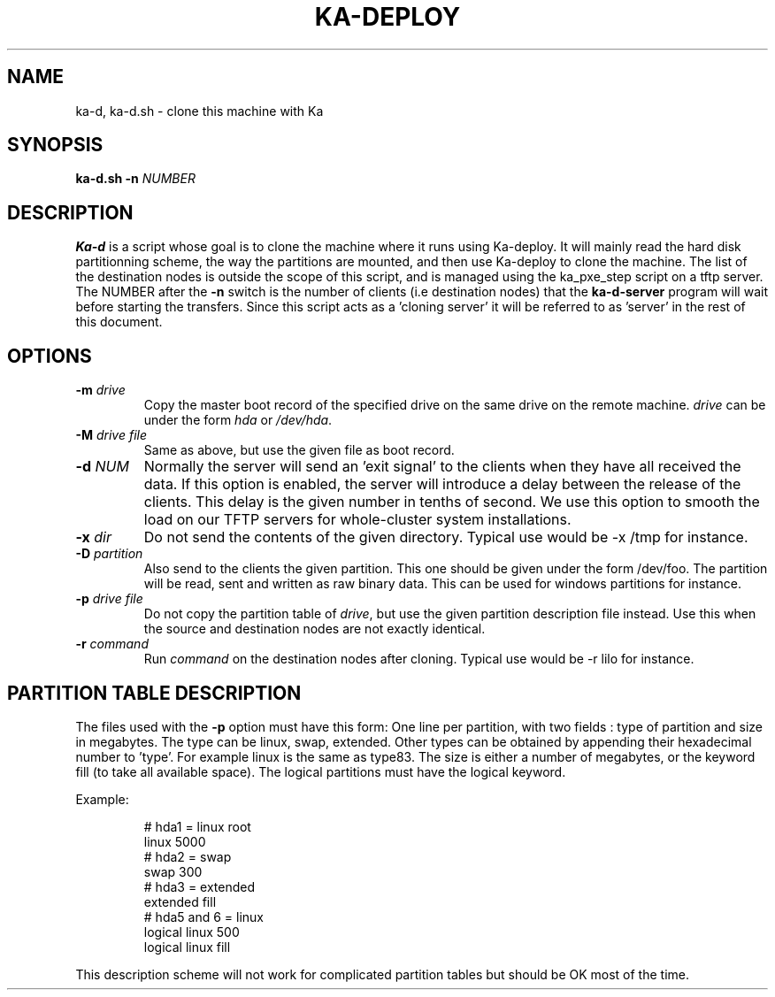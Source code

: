 .\" Redistribution and use in source and binary forms, with or without
.\" modification, are permitted provided that the following conditions
.\" are met:
.\" 1. Redistributions of source code must retain the above copyright
.\"    notice, this list of conditions and the following disclaimer.
.\" 2. Redistributions in binary form must reproduce the above copyright
.\"    notice, this list of conditions and the following disclaimer in the
.\"    documentation and/or other materials provided with the distribution.
.\" 3. All advertising materials mentioning features or use of this software
.\"    must display the following acknowledgement:
.\"	This product includes software developed by the University of
.\"	California, Berkeley and its contributors.
.\" 4. Neither the name of the University nor the names of its contributors
.\"    may be used to endorse or promote products derived from this software
.\"    without specific prior written permission.
.\"
.\" THIS SOFTWARE IS PROVIDED BY THE REGENTS AND CONTRIBUTORS ``AS IS'' AND
.\" ANY EXPRESS OR IMPLIED WARRANTIES, INCLUDING, BUT NOT LIMITED TO, THE
.\" IMPLIED WARRANTIES OF MERCHANTABILITY AND FITNESS FOR A PARTICULAR PURPOSE
.\" ARE DISCLAIMED.  IN NO EVENT SHALL THE REGENTS OR CONTRIBUTORS BE LIABLE
.\" FOR ANY DIRECT, INDIRECT, INCIDENTAL, SPECIAL, EXEMPLARY, OR CONSEQUENTIAL
.\" DAMAGES (INCLUDING, BUT NOT LIMITED TO, PROCUREMENT OF SUBSTITUTE GOODS
.\" OR SERVICES; LOSS OF USE, DATA, OR PROFITS; OR BUSINESS INTERRUPTION)
.\" HOWEVER CAUSED AND ON ANY THEORY OF LIABILITY, WHETHER IN CONTRACT, STRICT
.\" LIABILITY, OR TORT (INCLUDING NEGLIGENCE OR OTHERWISE) ARISING IN ANY WAY
.\" OUT OF THE USE OF THIS SOFTWARE, EVEN IF ADVISED OF THE POSSIBILITY OF
.\" SUCH DAMAGE.
.\"
.TH KA-DEPLOY 1  "22 May 2002" "Ka Tools Manual"
.SH NAME
ka-d, ka-d.sh \- clone this machine with Ka
.SH SYNOPSIS
.B ka-d.sh
.B \-n 
.I NUMBER



.SH DESCRIPTION
.B Ka-d
is a script whose goal is to clone the machine where it runs using Ka-deploy.
It will mainly read the hard disk partitionning scheme, the way the partitions are mounted, and then use Ka-deploy to clone the machine.
The list of the destination nodes is outside the scope of this script, and is managed using the ka_pxe_step script on a tftp server.
The NUMBER after the 
.B -n
switch is the number of clients (i.e destination nodes) that the 
.B ka-d-server
program will wait before starting the transfers.
Since this script acts as a 'cloning server' it will be referred to as 'server' in the rest of this document.

.SH OPTIONS
.TP
.BI \-m " drive"
Copy the master boot record of the specified drive on the same drive on the remote machine. 
.I drive
can be under the form 
.I hda 
or 
.IR /dev/hda .
.TP
.BI \-M " drive file"
Same as above, but use the given file as boot record.
.TP
.BI \-d " NUM"
Normally the server will send an 'exit signal' to the clients when they have
all received the data. If this option is enabled, the server will introduce a
delay between the release of the clients. This delay is the given number in
tenths of second. We use this option to smooth the load on our TFTP servers
for whole-cluster system installations.
.TP
.BI \-x " dir"
Do not send the contents of the given directory. Typical use would be -x /tmp for instance.
.TP
.BI \-D " partition"
Also send to the clients the given partition. This one should be given under the form /dev/foo.
The partition will be read, sent and written as raw binary data. This can be used for windows partitions for instance.
.TP
.BI \-p " drive file"
Do not copy the partition table of 
.IR drive ,
but use the given partition description file instead. Use this when the source and destination nodes are not exactly identical.
.TP
.BI \-r " command"
Run 
.I command
on the destination nodes after cloning. Typical use would be -r lilo for instance.

.SH PARTITION TABLE DESCRIPTION
The files used with the
.B \-p
option must have this form:
One line per partition, with two fields : type of partition and size in megabytes.
The type can be linux, swap, extended. Other types can be obtained by appending their hexadecimal number to 'type'. For example
linux is the same as type83.
The size is either a number of megabytes, or the keyword fill (to take all available space).
The logical partitions must have the logical keyword.

Example:
.br
.RS
.nf
.if t .ft CW

# hda1 = linux root
linux 5000
# hda2 = swap
swap 300
# hda3 = extended
extended fill
# hda5 and 6 = linux
logical linux 500
logical linux fill
.if t .ft R
.fi
.RE

This description scheme will not work for complicated partition tables but should be OK most of the time.


